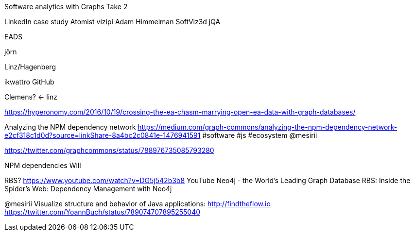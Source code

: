Software analytics with Graphs Take 2

LinkedIn case study
Atomist
vizipi Adam Himmelman
SoftViz3d
jQA

EADS

jörn

Linz/Hagenberg

ikwattro GitHub

Clemens? <- linz

https://hyperonomy.com/2016/10/19/crossing-the-ea-chasm-marrying-open-ea-data-with-graph-databases/

Analyzing the NPM dependency network https://medium.com/graph-commons/analyzing-the-npm-dependency-network-e2cf318c1d0d?source=linkShare-8a4bc2c0841e-1476941591 #software #js #ecosystem @mesirii

https://twitter.com/graphcommons/status/788976735085793280

NPM dependencies Will

RBS? https://www.youtube.com/watch?v=DG5j542b3b8
 YouTube Neo4j - the World's Leading Graph Database
RBS: Inside the Spider’s Web: Dependency Management with Neo4j 


@mesirii Visualize structure and behavior of Java applications: http://findtheflow.io
https://twitter.com/YoannBuch/status/789074707895255040
